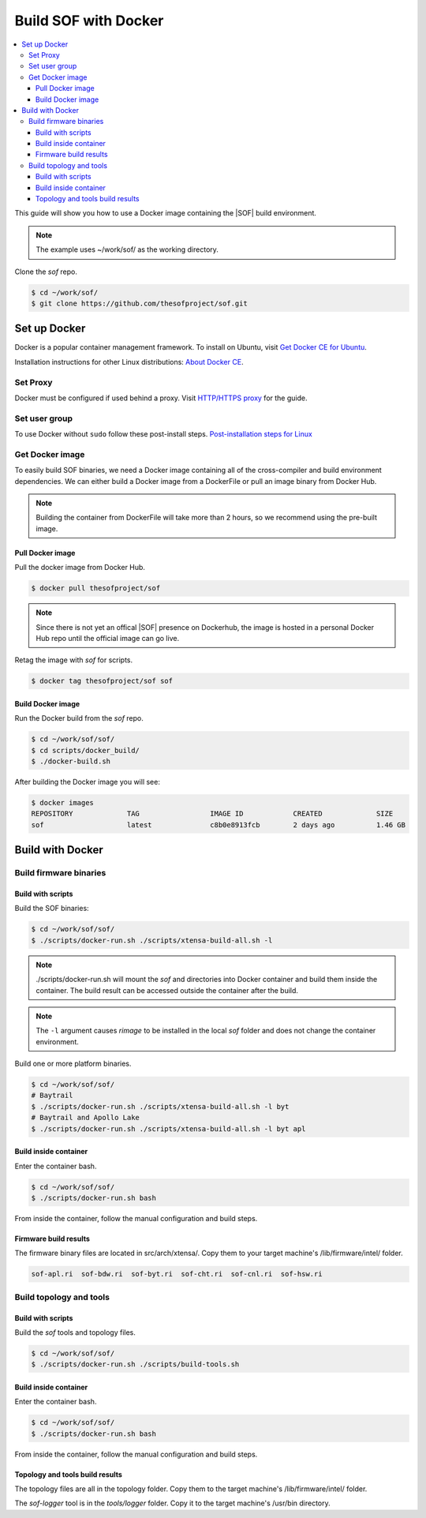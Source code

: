 .. _build-with-docker:

Build SOF with Docker
#####################

.. contents::
   :local:
   :depth: 3

This guide will show you how to use a Docker image containing the
|SOF| build environment. 

.. note::

        The example uses ~/work/sof/ as the working directory.

Clone the *sof* repo.

.. code-block:: bash

   $ cd ~/work/sof/
   $ git clone https://github.com/thesofproject/sof.git

Set up Docker
*************

Docker is a popular container management framework. To install on Ubuntu,
visit `Get Docker CE for Ubuntu <https://docs.docker.com/install/linux/docker-ce/ubuntu/>`__.

Installation instructions for other Linux distributions: `About Docker CE <https://docs.docker.com/install/>`__.

Set Proxy
=========

Docker must be configured if used behind a proxy. 
Visit `HTTP/HTTPS proxy <https://docs.docker.com/config/daemon/systemd/#httphttps-proxy>`__ for the guide.

Set user group
==============

To use Docker without ``sudo`` follow these post-install steps.
`Post-installation steps for Linux <https://docs.docker.com/install/linux/linux-postinstall/>`__

Get Docker image
================

To easily build SOF binaries, we need a Docker image containing all
of the cross-compiler and build environment dependencies. We can either
build a Docker image from a DockerFile or pull an image binary from
Docker Hub.

.. note::

        Building the container from DockerFile will take more than 2 hours,
        so we recommend using the pre-built image.

Pull Docker image
-----------------

Pull the docker image from Docker Hub.

.. code-block:: bash

   $ docker pull thesofproject/sof

.. note::

        Since there is not yet an offical |SOF| presence on Dockerhub, the
        image is hosted in a personal Docker Hub repo until the 
        official image can go live.

Retag the image with `sof` for scripts.

.. code-block:: bash

   $ docker tag thesofproject/sof sof


Build Docker image
------------------

Run the Docker build from the `sof` repo.

.. code-block:: bash

   $ cd ~/work/sof/sof/
   $ cd scripts/docker_build/
   $ ./docker-build.sh

After building the Docker image you will see:

.. code-block:: bash

   $ docker images
   REPOSITORY             TAG                 IMAGE ID            CREATED             SIZE
   sof                    latest              c8b0e8913fcb        2 days ago          1.46 GB

Build with Docker
*****************

Build firmware binaries
=======================

Build with scripts
------------------

Build the SOF binaries:

.. code-block:: bash

   $ cd ~/work/sof/sof/
   $ ./scripts/docker-run.sh ./scripts/xtensa-build-all.sh -l

.. note::

   ./scripts/docker-run.sh will mount the *sof* and directories
   into Docker container and build them inside the container. The build
   result can be accessed outside the container after the build.

.. note::

   The ``-l`` argument causes *rimage* to be installed in the 
   local *sof* folder and does not change the container environment.

Build one or more platform binaries.

.. code-block:: bash

   $ cd ~/work/sof/sof/
   # Baytrail
   $ ./scripts/docker-run.sh ./scripts/xtensa-build-all.sh -l byt
   # Baytrail and Apollo Lake
   $ ./scripts/docker-run.sh ./scripts/xtensa-build-all.sh -l byt apl

Build inside container
----------------------

Enter the container bash.

.. code-block:: bash

   $ cd ~/work/sof/sof/
   $ ./scripts/docker-run.sh bash

From inside the container, follow the manual configuration and build steps.

Firmware build results
----------------------

The firmware binary files are located in src/arch/xtensa/. Copy them to
your target machine's /lib/firmware/intel/ folder.

.. code-block:: bash

   sof-apl.ri  sof-bdw.ri  sof-byt.ri  sof-cht.ri  sof-cnl.ri  sof-hsw.ri

Build topology and tools
========================

Build with scripts
------------------

Build the *sof* tools and topology files.

.. code-block:: bash

   $ cd ~/work/sof/sof/
   $ ./scripts/docker-run.sh ./scripts/build-tools.sh

Build inside container
----------------------

Enter the container bash.

.. code-block:: bash

   $ cd ~/work/sof/sof/
   $ ./scripts/docker-run.sh bash

From inside the container, follow the manual configuration and build steps.

Topology and tools build results
--------------------------------

The topology files are all in the topology folder. Copy them to the target
machine's /lib/firmware/intel/ folder. 

The *sof-logger* tool is in the *tools/logger* folder. Copy it to the target machine's
/usr/bin directory.

